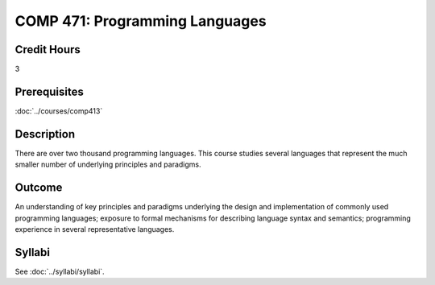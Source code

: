 .. index:: programming languages

COMP 471: Programming Languages
=======================================================

Credit Hours
-----------------------------------

3

Prerequisites
----------------------------

:doc:`../courses/comp413`

Description
----------------------------

There are over two thousand programming languages. This course studies several languages that represent the much smaller number of underlying principles and paradigms.

Outcome
----------

An understanding of key principles and paradigms underlying the design and implementation of commonly used programming languages; exposure to formal mechanisms for describing language syntax and semantics; programming experience in several representative languages.

Syllabi
--------------------

See :doc:`../syllabi/syllabi`.
